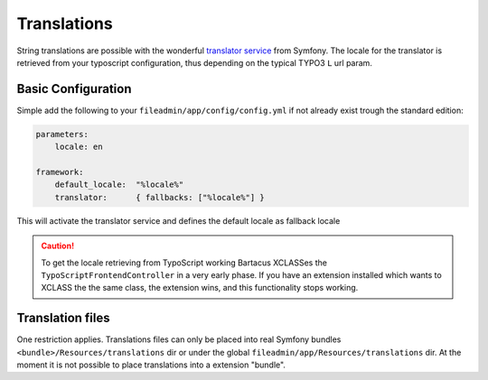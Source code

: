 ============
Translations
============

String translations are possible with the wonderful
`translator service <http://symfony.com/doc/current/book/translation.html>`_
from Symfony. The locale for the translator is retrieved from your typoscript
configuration, thus depending on the typical TYPO3 ``L`` url param.

Basic Configuration
===================

Simple add the following to your ``fileadmin/app/config/config.yml`` if not
already exist trough the standard edition:

.. code-block:: yaml

    parameters:
        locale: en

    framework:
        default_locale:  "%locale%"
        translator:      { fallbacks: ["%locale%"] }

This will activate the translator service and defines the default locale as
fallback locale

.. caution::

    To get the locale retrieving from TypoScript working Bartacus XCLASSes the
    ``TypoScriptFrontendController`` in a very early phase. If you have an
    extension installed which wants to XCLASS the the same class, the extension
    wins, and this functionality stops working.

Translation files
=================

One restriction applies. Translations files can only be placed into real Symfony
bundles ``<bundle>/Resources/translations`` dir or under the global
``fileadmin/app/Resources/translations`` dir. At the moment it is not possible
to place translations into a extension "bundle".

